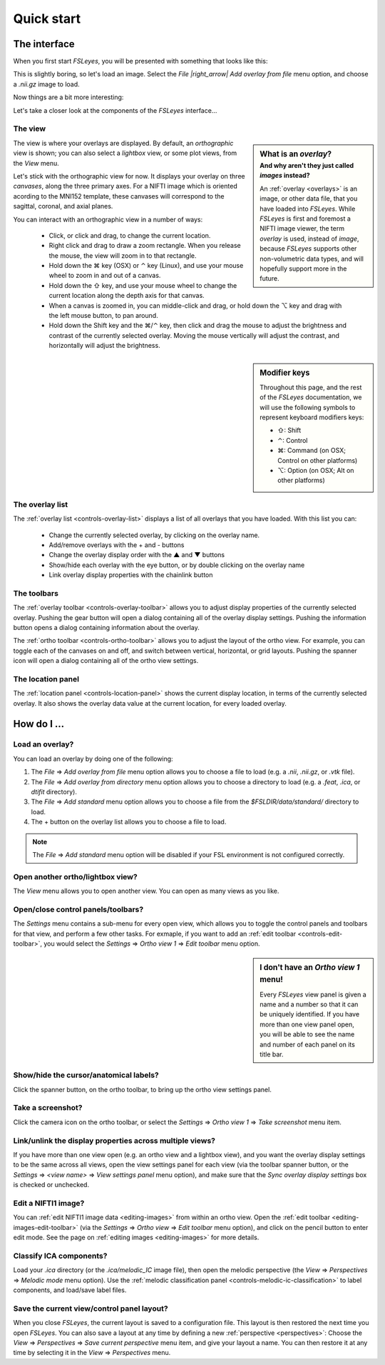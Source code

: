 .. _quick-start:


.. |command_key| unicode:: U+2318
.. |shift_key|   unicode:: U+21E7
.. |control_key| unicode:: U+2303
.. |alt_key|     unicode:: U+2325 

.. |up_arrow|    unicode:: U+25B2
.. |down_arrow|  unicode:: U+25BC

.. |right_arrow| unicode:: U+21D2


Quick start
===========


.. _quick-start-the-interface:

The interface
-------------


When you first start *FSLeyes*, you will be presented with something that
looks like this:


.. image:: images/quick_start_interface_1.png
   :align: center


This is slightly boring, so let's load an image. Select the *File
|right_arrow| Add overlay from file* menu option, and choose a `.nii.gz` image
to load.
          
Now things are a bit more interesting:


.. image:: images/quick_start_interface_2.png
   :align: center


Let's take a closer look at the components of the *FSLeyes* interface...


.. image:: images/quick_start_interface_overview.png
   :align: center


The view
^^^^^^^^


.. sidebar:: What is an *overlay*?
             :subtitle: And why aren't they just called *images* instead?

             An :ref:`overlay <overlays>` is an image, or other data file,
             that you have loaded into *FSLeyes*.  While *FSLeyes* is first
             and foremost a NIFTI image viewer, the term *overlay* is used,
             instead of *image*, because *FSLeyes* supports other
             non-volumetric data types, and will hopefully support more in the
             future.


The view is where your overlays are displayed. By default, an *orthographic*
view is shown; you can also select a *lightbox* view, or some plot views, from
the *View* menu.


Let's stick with the orthographic view for now. It displays your overlay on
three *canvases*, along the three primary axes. For a NIFTI image which is
oriented acording to the MNI152 template, these canvases will correspond to
the sagittal, coronal, and axial planes.



You can interact with an orthographic view in a number of ways:


 - Click, or click and drag, to change the current location.
 - Right click and drag to draw a zoom rectangle. When you release the mouse,
   the view will zoom in to that rectangle.

 - Hold down the |command_key| key (OSX) or |control_key| key (Linux), and
   use your mouse wheel to zoom in and out of a canvas. 
   
 - Hold down the |shift_key| key, and use your mouse wheel to change the
   current location along the depth axis for that canvas.

 - When a canvas is zoomed in, you can middle-click and drag, or hold down the
   |alt_key| key and drag with the left mouse button, to pan around.
   
 - Hold down the Shift key and the |command_key|/|control_key| key, then click
   and drag the mouse to adjust the brightness and contrast of the currently
   selected overlay. Moving the mouse vertically will adjust the contrast, and
   horizontally will adjust the brightness.

   
.. sidebar:: Modifier keys

             Throughout this page, and the rest of the *FSLeyes*
             documentation, we will use the following symbols to represent
             keyboard modifiers keys:

             - |shift_key|: Shift 
             - |control_key|: Control
             - |command_key|: Command (on OSX; Control on other platforms)
             - |alt_key|:     Option (on OSX; Alt on other platforms)


The overlay list
^^^^^^^^^^^^^^^^

           
The :ref:`overlay list <controls-overlay-list>` displays a list of all
overlays that you have loaded. With this list you can:


 - Change the currently selected overlay, by clicking on the overlay
   name.
 - Add/remove overlays with the + and - buttons
 - Change the overlay display order with the |up_arrow| and |down_arrow|
   buttons
 - Show/hide each overlay with the eye button, or by double clicking on
   the overlay name
 - Link overlay display properties with the chainlink button


The toolbars
^^^^^^^^^^^^


The :ref:`overlay toolbar <controls-overlay-toolbar>` allows you to adjust
display properties of the currently selected overlay. Pushing the gear button
will open a dialog containing all of the overlay display settings. Pushing the
information button opens a dialog containing information about the overlay.


The :ref:`ortho toolbar <controls-ortho-toolbar>` allows you to adjust the
layout of the ortho view. For example, you can toggle each of the canvases on
and off, and switch between vertical, horizontal, or grid layouts. Pushing the
spanner icon will open a dialog containing all of the ortho view settings.


The location panel
^^^^^^^^^^^^^^^^^^


The :ref:`location panel <controls-location-panel>` shows the current display
location, in terms of the currently selected overlay. It also shows the
overlay data value at the current location, for every loaded overlay.
   

.. _quick-start-how-do-i:

How do I ...
------------


Load an overlay?
^^^^^^^^^^^^^^^^


You can load an overlay by doing one of the following:

1. The *File* |right_arrow| *Add overlay from file* menu option allows you to
   choose a file to load (e.g. a `.nii`, `.nii.gz`, or `.vtk` file).

2. The *File* |right_arrow| *Add overlay from directory* menu option allows
   you to choose a directory to load (e.g. a `.feat`, `.ica`, or `dtifit`
   directory).

3. The *File* |right_arrow| *Add standard* menu option allows you to choose a
   file from the `$FSLDIR/data/standard/` directory to load.

4. The + button on the overlay list allows you to choose a file to load.


.. note:: The *File* |right_arrow| *Add standard* menu option will be disabled
          if your FSL environment is not configured correctly.


Open another ortho/lightbox view?
^^^^^^^^^^^^^^^^^^^^^^^^^^^^^^^^^


The *View* menu allows you to open another view. You can open as many views as
you like.


Open/close control panels/toolbars?
^^^^^^^^^^^^^^^^^^^^^^^^^^^^^^^^^^^


The *Settings* menu contains a sub-menu for every open view, which allows you
to toggle the control panels and toolbars for that view, and perform a few
other tasks. For exmaple, if you want to add an :ref:`edit toolbar
<controls-edit-toolbar>`, you would select the *Settings* |right_arrow| *Ortho
view 1* |right_arrow| *Edit toolbar* menu option.

.. sidebar:: I don't have an *Ortho view 1* menu!
             
             Every *FSLeyes* view panel is given a name and a number so that
             it can be uniquely identified. If you have more than one view
             panel open, you will be able to see the name and number of each
             panel on its title bar.


Show/hide the cursor/anatomical labels?
^^^^^^^^^^^^^^^^^^^^^^^^^^^^^^^^^^^^^^^


Click the spanner button, on the ortho toolbar, to bring up the ortho view
settings panel.



Take a screenshot?
^^^^^^^^^^^^^^^^^^


Click the camera icon on the ortho toolbar, or select the *Settings*
|right_arrow| *Ortho view 1* |right_arrow| *Take screenshot* menu item.



Link/unlink the display properties across multiple views?
^^^^^^^^^^^^^^^^^^^^^^^^^^^^^^^^^^^^^^^^^^^^^^^^^^^^^^^^^


If you have more than one view open (e.g. an ortho view and a lightbox view),
and you want the overlay display settings to be the same across all views,
open the view settings panel for each view (via the toolbar spanner button, or
the *Settings* |right_arrow| *<view name>* |right_arrow| *View settings panel*
menu option), and make sure that the *Sync overlay display settings* box is
checked or unchecked.


Edit a NIFTI1 image?
^^^^^^^^^^^^^^^^^^^^


You can :ref:`edit NIFTI1 image data <editing-images>` from within an ortho
view. Open the :ref:`edit toolbar <editing-images-edit-toolbar>` (via the
*Settings* |right_arrow| *Ortho view* |right_arrow| *Edit toolbar* menu
option), and click on the pencil button to enter edit mode. See the page on
:ref:`editing images <editing-images>` for more details.


Classify ICA components?
^^^^^^^^^^^^^^^^^^^^^^^^


Load your `.ica` directory (or the `.ica/melodic_IC` image file), then open
the melodic perspective (the *View* |right_arrow| *Perspectives* |right_arrow|
*Melodic mode* menu option). Use the :ref:`melodic classification panel
<controls-melodic-ic-classification>` to label components, and load/save label
files.


Save the current view/control panel layout?
^^^^^^^^^^^^^^^^^^^^^^^^^^^^^^^^^^^^^^^^^^^


When you close *FSLeyes*, the current layout is saved to a configuration
file. This layout is then restored the next time you open *FSLeyes*.  You can
also save a layout at any time by defining a new :ref:`perspective
<perspectives>`: Choose the *View* |right_arrow| *Perspectives* |right_arrow|
*Save current perspective* menu item, and give your layout a name. You can
then restore it at any time by selecting it in the *View* |right_arrow|
*Perspectives* menu.

